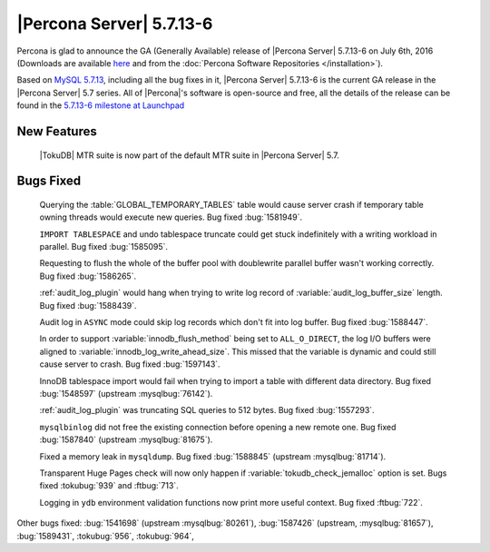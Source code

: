 .. rn:: 5.7.13-6

===========================
 |Percona Server| 5.7.13-6
===========================

Percona is glad to announce the GA (Generally Available) release of |Percona
Server| 5.7.13-6 on July 6th, 2016 (Downloads are available `here
<http://www.percona.com/downloads/Percona-Server-5.7/Percona-Server-5.7.13-6/>`_
and from the :doc:`Percona Software Repositories </installation>`).

Based on `MySQL 5.7.13
<http://dev.mysql.com/doc/relnotes/mysql/5.7/en/news-5-7-13.html>`_, including
all the bug fixes in it, |Percona Server| 5.7.13-6 is the current GA release in
the |Percona Server| 5.7 series. All of |Percona|'s software is open-source and
free, all the details of the release can be found in the `5.7.13-6 milestone at
Launchpad <https://launchpad.net/percona-server/+milestone/5.7.13-6>`_

New Features
============

 |TokuDB| MTR suite is now part of the default MTR suite in |Percona Server|
 5.7.

Bugs Fixed
==========

 Querying the :table:`GLOBAL_TEMPORARY_TABLES` table would cause server crash
 if temporary table owning threads would execute new queries. Bug fixed
 :bug:`1581949`.

 ``IMPORT TABLESPACE`` and undo tablespace truncate could get stuck
 indefinitely with a writing workload in parallel. Bug fixed :bug:`1585095`.

 Requesting to flush the whole of the buffer pool with doublewrite parallel
 buffer wasn't working correctly. Bug fixed :bug:`1586265`.

 :ref:`audit_log_plugin` would hang when trying to write log record of
 :variable:`audit_log_buffer_size` length. Bug fixed :bug:`1588439`.

 Audit log in ``ASYNC`` mode could skip log records which don't fit into log
 buffer. Bug fixed :bug:`1588447`.

 In order to support :variable:`innodb_flush_method` being set to
 ``ALL_O_DIRECT``, the log I/O buffers were aligned to
 :variable:`innodb_log_write_ahead_size`. This missed that the variable is
 dynamic and could still cause server to crash. Bug fixed :bug:`1597143`.

 InnoDB tablespace import would fail when trying to import a table with
 different data directory. Bug fixed :bug:`1548597` (upstream
 :mysqlbug:`76142`).

 :ref:`audit_log_plugin` was truncating SQL queries to 512 bytes. Bug fixed
 :bug:`1557293`.

 ``mysqlbinlog`` did not free the existing connection before opening a new
 remote one. Bug fixed :bug:`1587840` (upstream :mysqlbug:`81675`).

 Fixed a memory leak in ``mysqldump``. Bug fixed :bug:`1588845` (upstream
 :mysqlbug:`81714`).

 Transparent Huge Pages check will now only happen if
 :variable:`tokudb_check_jemalloc` option is set. Bugs fixed :tokubug:`939` and
 :ftbug:`713`.

 Logging in ``ydb`` environment validation functions now print more useful
 context. Bug fixed :ftbug:`722`.

Other bugs fixed: :bug:`1541698` (upstream :mysqlbug:`80261`), :bug:`1587426`
(upstream, :mysqlbug:`81657`), :bug:`1589431`, :tokubug:`956`, :tokubug:`964`,

